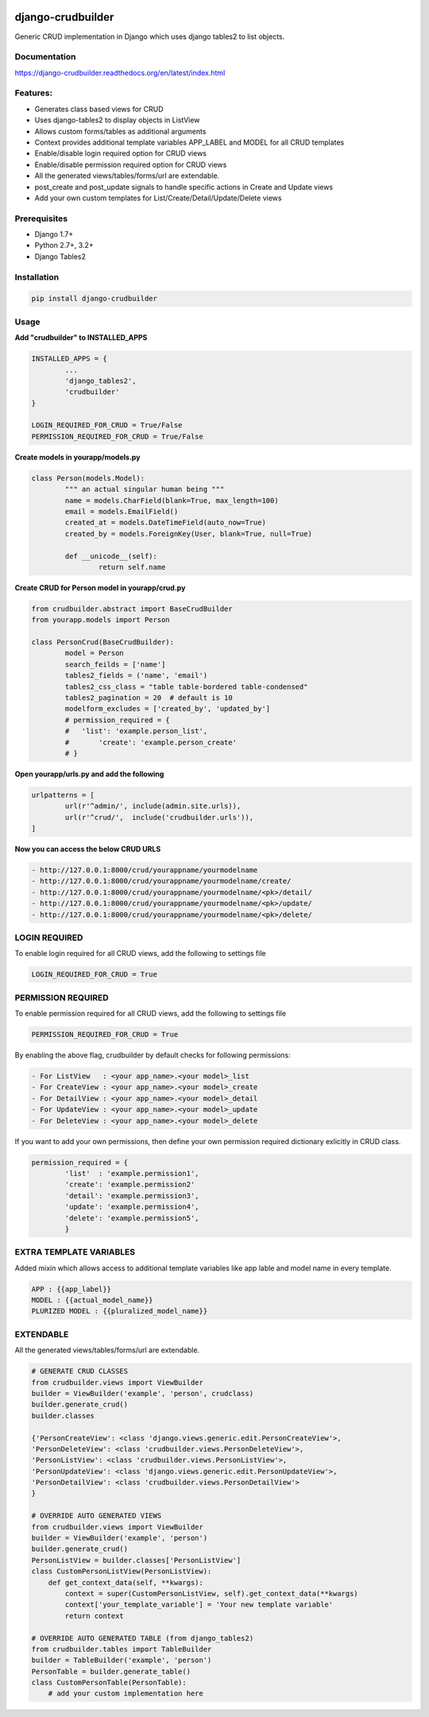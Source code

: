 |Build|_ |CodeHealth|_ |coverage|_ |pypi|_ |CodeQuality|_

.. |Build| image:: https://travis-ci.org/asifpy/django-crudbuilder.svg?branch=master
.. _Build: https://travis-ci.org/asifpy/django-crudbuilder

.. |CodeHealth| image:: https://landscape.io/github/asifpy/django-crudbuilder/master/landscape.svg?style=flat
.. _CodeHealth: https://landscape.io/github/asifpy/django-crudbuilder/master

.. |pypi| image:: https://img.shields.io/pypi/v/django-crudbuilder.svg
.. _pypi: https://pypi.python.org/pypi/django-crudbuilder

.. |CodeQuality| image:: https://scrutinizer-ci.com/g/asifpy/django-crudbuilder/badges/quality-score.png?b=master
.. _CodeQuality: https://scrutinizer-ci.com/g/asifpy/django-crudbuilder/?branch=master

.. |coverage| image:: https://coveralls.io/repos/github/asifpy/django-crudbuilder/badge.svg?branch=master
.. _coverage: https://coveralls.io/github/asifpy/django-crudbuilder?branch=master 

==================
django-crudbuilder
==================

Generic CRUD implementation in Django which uses django tables2 to list objects.

Documentation
-------------

https://django-crudbuilder.readthedocs.org/en/latest/index.html

Features:
---------

- Generates class based views for CRUD
- Uses django-tables2 to display objects in ListView
- Allows custom forms/tables as additional arguments
- Context provides additional template variables APP_LABEL and MODEL for all CRUD templates
- Enable/disable login required option for CRUD views
- Enable/disable permission required option for CRUD views
- All the generated views/tables/forms/url are extendable.
- post_create and post_update signals to handle specific actions in Create and Update views
- Add your own custom templates for List/Create/Detail/Update/Delete views

Prerequisites
-------------
- Django 1.7+
- Python 2.7+, 3.2+
- Django Tables2

Installation
------------

.. code-block:: python

    pip install django-crudbuilder

Usage
-----

**Add "crudbuilder" to INSTALLED_APPS**

.. code-block:: python

	INSTALLED_APPS = {
		...
		'django_tables2',
		'crudbuilder'
	}

	LOGIN_REQUIRED_FOR_CRUD = True/False
	PERMISSION_REQUIRED_FOR_CRUD = True/False

**Create models in yourapp/models.py**

.. code-block:: python

	class Person(models.Model):
		""" an actual singular human being """
		name = models.CharField(blank=True, max_length=100)
		email = models.EmailField()
		created_at = models.DateTimeField(auto_now=True)
		created_by = models.ForeignKey(User, blank=True, null=True)

		def __unicode__(self):
			return self.name

**Create CRUD for Person model in yourapp/crud.py**

.. code-block:: python

	from crudbuilder.abstract import BaseCrudBuilder
  	from yourapp.models import Person

  	class PersonCrud(BaseCrudBuilder):
  		model = Person
  		search_feilds = ['name']
  		tables2_fields = ('name', 'email')
  		tables2_css_class = "table table-bordered table-condensed"
  		tables2_pagination = 20  # default is 10
  		modelform_excludes = ['created_by', 'updated_by']
  		# permission_required = {
  		#   'list': 'example.person_list',
  		#	'create': 'example.person_create'
  		# }


**Open yourapp/urls.py and add the following**

.. code-block:: python

	urlpatterns = [
		url(r'^admin/', include(admin.site.urls)),
		url(r'^crud/',  include('crudbuilder.urls')),
	]

**Now you can access the below CRUD URLS**

.. code-block:: python

	- http://127.0.0.1:8000/crud/yourappname/yourmodelname
	- http://127.0.0.1:8000/crud/yourappname/yourmodelname/create/
	- http://127.0.0.1:8000/crud/yourappname/yourmodelname/<pk>/detail/
	- http://127.0.0.1:8000/crud/yourappname/yourmodelname/<pk>/update/
	- http://127.0.0.1:8000/crud/yourappname/yourmodelname/<pk>/delete/


LOGIN REQUIRED
--------------

To enable login required for all CRUD views, add the following to settings file

.. code-block:: python

	LOGIN_REQUIRED_FOR_CRUD = True


PERMISSION REQUIRED
-------------------

To enable permission required for all CRUD views, add the following to settings file

.. code-block:: python

	PERMISSION_REQUIRED_FOR_CRUD = True

By enabling the above flag, crudbuilder by default checks for following permissions:

.. code-block:: python
	
	- For ListView   : <your app_name>.<your model>_list
	- For CreateView : <your app_name>.<your model>_create
	- For DetailView : <your app_name>.<your model>_detail
	- For UpdateView : <your app_name>.<your model>_update
	- For DeleteView : <your app_name>.<your model>_delete


If you want to add your own permissions, then define your own permission required dictionary exlicitly in CRUD class.

.. code-block:: python
	
	permission_required = {
		'list'  : 'example.permission1',
		'create': 'example.permission2'
		'detail': 'example.permission3',
		'update': 'example.permission4',
		'delete': 'example.permission5',
		}

EXTRA TEMPLATE VARIABLES
------------------------
Added mixin which allows access to additional template variables like app lable and model name in every template.

.. code-block:: python

	APP : {{app_label}}
	MODEL : {{actual_model_name}}
	PLURIZED MODEL : {{pluralized_model_name}}


EXTENDABLE
----------
All the generated views/tables/forms/url are extendable.

.. code-block:: python
	
	# GENERATE CRUD CLASSES
	from crudbuilder.views import ViewBuilder
	builder = ViewBuilder('example', 'person', crudclass)
	builder.generate_crud()
	builder.classes

	{'PersonCreateView': <class 'django.views.generic.edit.PersonCreateView'>,
 	'PersonDeleteView': <class 'crudbuilder.views.PersonDeleteView'>,
 	'PersonListView': <class 'crudbuilder.views.PersonListView'>, 
 	'PersonUpdateView': <class 'django.views.generic.edit.PersonUpdateView'>,
 	'PersonDetailView': <class 'crudbuilder.views.PersonDetailView'>
	}

	# OVERRIDE AUTO GENERATED VIEWS
	from crudbuilder.views import ViewBuilder
	builder = ViewBuilder('example', 'person')
	builder.generate_crud()
	PersonListView = builder.classes['PersonListView']
	class CustomPersonListView(PersonListView):
    	    def get_context_data(self, **kwargs):
        	context = super(CustomPersonListView, self).get_context_data(**kwargs)
        	context['your_template_variable'] = 'Your new template variable'
        	return context

	# OVERRIDE AUTO GENERATED TABLE (from django_tables2)
	from crudbuilder.tables import TableBuilder
	builder = TableBuilder('example', 'person')
	PersonTable = builder.generate_table()
	class CustomPersonTable(PersonTable):
    	    # add your custom implementation here


